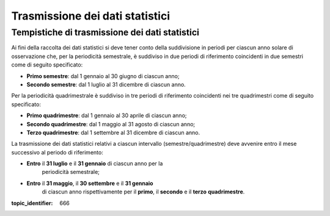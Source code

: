 .. _`§8`:

Trasmissione dei dati statistici
================================

Tempistiche di trasmissione dei dati statistici 
------------------------------------------------
Ai fini della raccolta dei dati statistici si deve tener conto della
suddivisione in periodi per ciascun anno solare di osservazione che, per
la periodicità semestrale, è suddiviso in due periodi di riferimento
coincidenti in due semestri come di seguito specificato:

-  **Primo semestre**: dal 1 gennaio al 30 giugno di ciascun anno;

-  **Secondo semestre**: dal 1 luglio al 31 dicembre di ciascun anno.

Per la periodicità quadrimestrale è suddiviso in tre periodi di
riferimento coincidenti nei tre quadrimestri come di seguito
specificato:

-  **Primo quadrimestre**: dal 1 gennaio al 30 aprile di ciascun anno;

-  **Secondo quadrimestre**: dal 1 maggio al 31 agosto di ciascun anno;

-  **Terzo quadrimestre**: dal 1 settembre al 31 dicembre di ciascun
   anno.

La trasmissione dei dati statistici relativi a ciascun intervallo
(semestre/quadrimestre) deve avvenire entro il mese successivo al
periodo di riferimento:

-  **Entro** il **31 luglio** e il **31 gennaio** di ciascun anno per la
      periodicità semestrale;

-  **Entro** il **31 maggio**, il **30 settembre** e il **31 gennaio**
      di ciascun anno rispettivamente per il **primo**, il **secondo** e
      il **terzo** **quadrimestre**.

.. discourse::

:topic_identifier: 666
